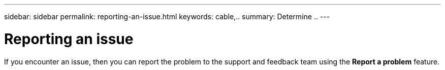 ---
sidebar: sidebar
permalink: reporting-an-issue.html
keywords: cable,..
summary:  Determine ..
---



= Reporting an issue
:hardbreaks:
:nofooter:
:icons: font
:linkattrs:
:imagesdir: ./media/



[.lead]
If you encounter an issue, then you can report the problem to the support and feedback team using the *Report a problem* feature.
